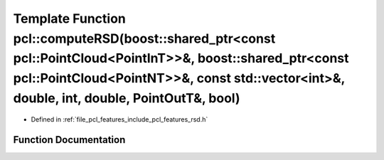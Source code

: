 .. _exhale_function_group__features_1ga5130f1732a6b6e4487307577ef532829:

Template Function pcl::computeRSD(boost::shared_ptr<const pcl::PointCloud<PointInT>>&, boost::shared_ptr<const pcl::PointCloud<PointNT>>&, const std::vector<int>&, double, int, double, PointOutT&, bool)
==========================================================================================================================================================================================================

- Defined in :ref:`file_pcl_features_include_pcl_features_rsd.h`


Function Documentation
----------------------


.. doxygenfunction:: pcl::computeRSD(boost::shared_ptr<const pcl::PointCloud<PointInT>>&, boost::shared_ptr<const pcl::PointCloud<PointNT>>&, const std::vector<int>&, double, int, double, PointOutT&, bool)

